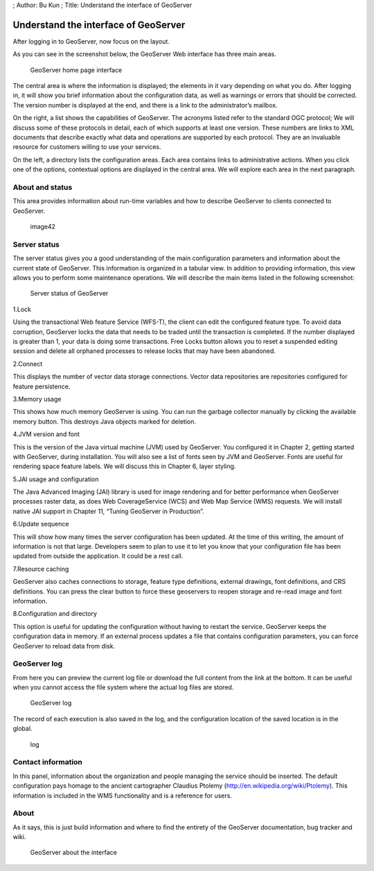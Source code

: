 ; Author: Bu Kun ; Title: Understand the interface of GeoServer

Understand the interface of GeoServer
=====================================

After logging in to GeoServer, now focus on the layout.

As you can see in the screenshot below, the GeoServer Web interface has
three main areas.

.. figure:: ./geoserver_index_x7w.png
   :alt: GeoServer home page interface

   GeoServer home page interface

The central area is where the information is displayed; the elements in
it vary depending on what you do. After logging in, it will show you
brief information about the configuration data, as well as warnings or
errors that should be corrected. The version number is displayed at the
end, and there is a link to the administrator’s mailbox.

On the right, a list shows the capabilities of GeoServer. The acronyms
listed refer to the standard OGC protocol; We will discuss some of these
protocols in detail, each of which supports at least one version. These
numbers are links to XML documents that describe exactly what data and
operations are supported by each protocol. They are an invaluable
resource for customers willing to use your services.

On the left, a directory lists the configuration areas. Each area
contains links to administrative actions. When you click one of the
options, contextual options are displayed in the central area. We will
explore each area in the next paragraph.

About and status
----------------

This area provides information about run-time variables and how to
describe GeoServer to clients connected to GeoServer.

.. figure:: ./image42_x70.jpg
   :alt: image42

   image42

Server status
-------------

The server status gives you a good understanding of the main
configuration parameters and information about the current state of
GeoServer. This information is organized in a tabular view. In addition
to providing information, this view allows you to perform some
maintenance operations. We will describe the main items listed in the
following screenshot:

.. figure:: ./server_stutas_xn8.png
   :alt: Server status of GeoServer

   Server status of GeoServer

1.Lock

Using the transactional Web feature Service (WFS-T), the client can edit
the configured feature type. To avoid data corruption, GeoServer locks
the data that needs to be traded until the transaction is completed. If
the number displayed is greater than 1, your data is doing some
transactions. Free Locks button allows you to reset a suspended editing
session and delete all orphaned processes to release locks that may have
been abandoned.

2.Connect

This displays the number of vector data storage connections. Vector data
repositories are repositories configured for feature persistence.

3.Memory usage

This shows how much memory GeoServer is using. You can run the garbage
collector manually by clicking the available memory button. This
destroys Java objects marked for deletion.

4.JVM version and font

This is the version of the Java virtual machine (JVM) used by GeoServer.
You configured it in Chapter 2, getting started with GeoServer, during
installation. You will also see a list of fonts seen by JVM and
GeoServer. Fonts are useful for rendering space feature labels. We will
discuss this in Chapter 6, layer styling.

5.JAI usage and configuration

The Java Advanced Imaging (JAI) library is used for image rendering and
for better performance when GeoServer processes raster data, as does Web
CoverageService (WCS) and Web Map Service (WMS) requests. We will
install native JAI support in Chapter 11, “Tuning GeoServer in
Production”.

6.Update sequence

This will show how many times the server configuration has been updated.
At the time of this writing, the amount of information is not that
large. Developers seem to plan to use it to let you know that your
configuration file has been updated from outside the application. It
could be a rest call.

7.Resource caching

GeoServer also caches connections to storage, feature type definitions,
external drawings, font definitions, and CRS definitions. You can press
the clear button to force these geoservers to reopen storage and re-read
image and font information.

8.Configuration and directory

This option is useful for updating the configuration without having to
restart the service. GeoServer keeps the configuration data in memory.
If an external process updates a file that contains configuration
parameters, you can force GeoServer to reload data from disk.

GeoServer log
-------------

From here you can preview the current log file or download the full
content from the link at the bottom. It can be useful when you cannot
access the file system where the actual log files are stored.

.. figure:: ./image44_x2b.png
   :alt: GeoServer log

   GeoServer log

The record of each execution is also saved in the log, and the
configuration location of the saved location is in the global.

.. figure:: ./log_xyu.png
   :alt: log

   log

Contact information
-------------------

In this panel, information about the organization and people managing
the service should be inserted. The default configuration pays homage to
the ancient cartographer Claudius Ptolemy
(http://en.wikipedia.org/wiki/Ptolemy). This information is included in
the WMS functionality and is a reference for users.

About
-----

As it says, this is just build information and where to find the
entirety of the GeoServer documentation, bug tracker and wiki.

.. figure:: ./image45_xq9.png
   :alt: GeoServer about the interface

   GeoServer about the interface
